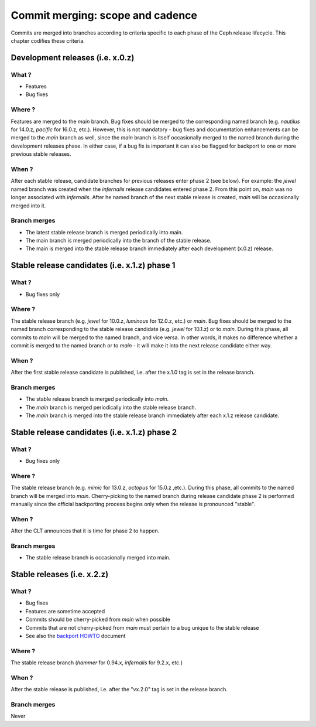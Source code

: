 .. _merging:

Commit merging:  scope and cadence
==================================

Commits are merged into branches according to criteria specific to each phase
of the Ceph release lifecycle. This chapter codifies these criteria.

Development releases (i.e. x.0.z)
---------------------------------

What ?
^^^^^^

* Features
* Bug fixes

Where ?
^^^^^^^

Features are merged to the *main* branch. Bug fixes should be merged to the
corresponding named branch (e.g. *nautilus* for 14.0.z, *pacific* for 16.0.z,
etc.). However, this is not mandatory - bug fixes and documentation
enhancements can be merged to the *main* branch as well, since the *main*
branch is itself occasionally merged to the named branch during the development
releases phase. In either case, if a bug fix is important it can also be
flagged for backport to one or more previous stable releases.

When ?
^^^^^^

After each stable release, candidate branches for previous releases enter
phase 2 (see below).  For example: the *jewel* named branch was created when
the *infernalis* release candidates entered phase 2. From this point on,
*main* was no longer associated with *infernalis*. After he named branch of
the next stable release is created, *main* will be occasionally merged into
it.

Branch merges
^^^^^^^^^^^^^

* The latest stable release branch is merged periodically into main.
* The main branch is merged periodically into the branch of the stable release.
* The main is merged into the stable release branch
  immediately after each development (x.0.z) release.

Stable release candidates (i.e. x.1.z) phase 1
----------------------------------------------

What ?
^^^^^^

* Bug fixes only

Where ?
^^^^^^^

The stable release branch (e.g. *jewel* for 10.0.z, *luminous*
for 12.0.z, etc.) or *main*.  Bug fixes should be merged to the named
branch corresponding to the stable release candidate (e.g. *jewel* for
10.1.z) or to *main*. During this phase, all commits to *main* will be
merged to the named branch, and vice versa. In other words, it makes
no difference whether a commit is merged to the named branch or to
*main* - it will make it into the next release candidate either way.

When ?
^^^^^^

After the first stable release candidate is published, i.e. after the
x.1.0 tag is set in the release branch.

Branch merges
^^^^^^^^^^^^^

* The stable release branch is merged periodically into *main*.
* The *main* branch is merged periodically into the stable release branch.
* The *main* branch is merged into the stable release branch
  immediately after each x.1.z release candidate.

Stable release candidates (i.e. x.1.z) phase 2
----------------------------------------------

What ?
^^^^^^

* Bug fixes only

Where ?
^^^^^^^

The stable release branch (e.g. *mimic* for 13.0.z, *octopus* for 15.0.z
,etc.). During this phase, all commits to the named branch will be merged into
*main*. Cherry-picking to the named branch during release candidate phase 2
is performed manually since the official backporting process begins only when
the release is pronounced "stable".

When ?
^^^^^^

After the CLT announces that it is time for phase 2 to happen.

Branch merges
^^^^^^^^^^^^^

* The stable release branch is occasionally merged into main.

Stable releases (i.e. x.2.z)
----------------------------

What ?
^^^^^^

* Bug fixes
* Features are sometime accepted
* Commits should be cherry-picked from *main* when possible
* Commits that are not cherry-picked from *main* must pertain to a bug unique to
  the stable release
* See also the `backport HOWTO`_ document

.. _`backport HOWTO`:
  http://tracker.ceph.com/projects/ceph-releases/wiki/HOWTO#HOWTO

Where ?
^^^^^^^

The stable release branch (*hammer* for 0.94.x, *infernalis* for 9.2.x,
etc.)

When ?
^^^^^^

After the stable release is published, i.e. after the "vx.2.0" tag is set in
the release branch.

Branch merges
^^^^^^^^^^^^^

Never
